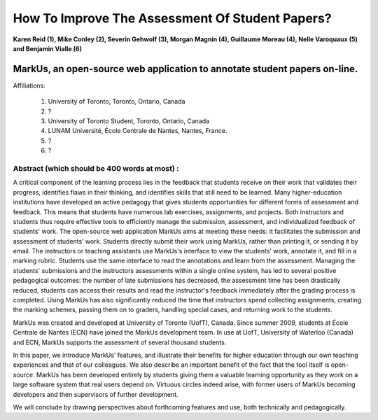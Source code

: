 --------------------------------------------------------------------------------
How To Improve The Assessment Of Student Papers?
--------------------------------------------------------------------------------

**Karen Reid (1), Mike Conley (2), Severin Gehwolf (3), Morgan Magnin (4),
Guillaume Moreau (4), Nelle Varoquaux (5) and Benjamin Vialle (6)**

MarkUs, an open-source web application to annotate student papers on-line.
--------------------------------------------------------------------------------

Affiliations: 

 (1) University of Toronto, Toronto, Ontario, Canada
 (2) ?
 (3) University of Toronto Student, Toronto, Ontario, Canada
 (4) LUNAM Université, École Centrale de Nantes, Nantes, France.
 (5) ? 
 (6) ? 

================================================================================
Abstract (which should be 400 words at most) : 
================================================================================

A critical component of the learning process lies in the feedback that students receive on their work that validates their progress, identifies flaws in their thinking, and identifies skills that still need to be learned.  Many higher-education institutions have developed an active pedagogy that gives students opportunities for different forms of assessment and feedback. This means that students have numerous lab exercises, assignments, and projects. Both instructors and students thus require effective tools to efficiently manage the submission, assessment, and individualized feedback of students' work. The open-source web application MarkUs aims at meeting these needs: it facilitates the submission and assessment of students’ work. Students directly submit their work using MarkUs, rather than printing it, or sending it by email. The instructors or teaching assistants use MarkUs's interface to view the students' work, annotate it, and fill in a marking rubric. Students use the same interface to read the annotations and learn from the assessment. Managing the students' submissions and the instructors assessments within a single online system, has led to several positive pedagogical outcomes: the number of late submissions has decreased, the assessment time has been drastically reduced, students can access their results and read the instructor's feedback immediately after the grading process is completed. Using MarkUs has also significantly reduced the time that instructors spend collecting assignments, creating the marking schemes, passing them on to graders, handling special cases, and returning work to the students. 

MarkUs was created and developed at University of Toronto (UofT), Canada. Since summer 2009, students at École Centrale de Nantes (ECN) have joined the MarkUs development team. In use at UofT, University of Waterloo (Canada) and ECN, MarkUs supports the assessment of several thousand students.

In this paper, we introduce MarkUs’ features, and illustrate their benefits for higher education through our own teaching experiences and that of our colleagues. We also describe an important benefit of the fact that the tool itself is open-source. MarkUs has been developed entirely by students giving them a valuable learning opportunity as they work on a large software system that real users depend on. Virtuous circles indeed arise, with former users of MarkUs becoming developers and then supervisors of further development.

We will conclude by drawing perspectives about forthcoming features and use, both technically and pedagogically. 